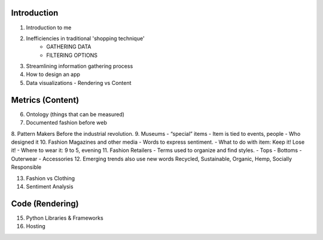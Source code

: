 =====================================
Introduction
=====================================

1. Introduction to me
2. Inefficiencies in traditional 'shopping technique'
    - GATHERING DATA
    - FILTERING OPTIONS
3. Streamlining information gathering process
4. How to design an app
5. Data visualizations - Rendering vs Content

=====================================
Metrics (Content)
=====================================

6. Ontology (things that can be measured)
7. Documented fashion before web
8. Pattern Makers
Before the industrial revolution.
9. Museums
- “special” items
- Item is tied to events, people
- Who designed it
10. Fashion Magazines and other media
- Words to express sentiment.
- What to do with item: Keep it! Lose it!
- Where to wear it: 9 to 5, evening
11. Fashion Retailers
- Terms used to organize and find styles.
- Tops
- Bottoms
- Outerwear
- Accessories
12. Emerging trends also use new words
Recycled, Sustainable, Organic, Hemp, Socially Responsible

13. Fashion vs Clothing
14. Sentiment Analysis

=====================================
Code (Rendering)
=====================================

15. Python Libraries & Frameworks
16. Hosting




